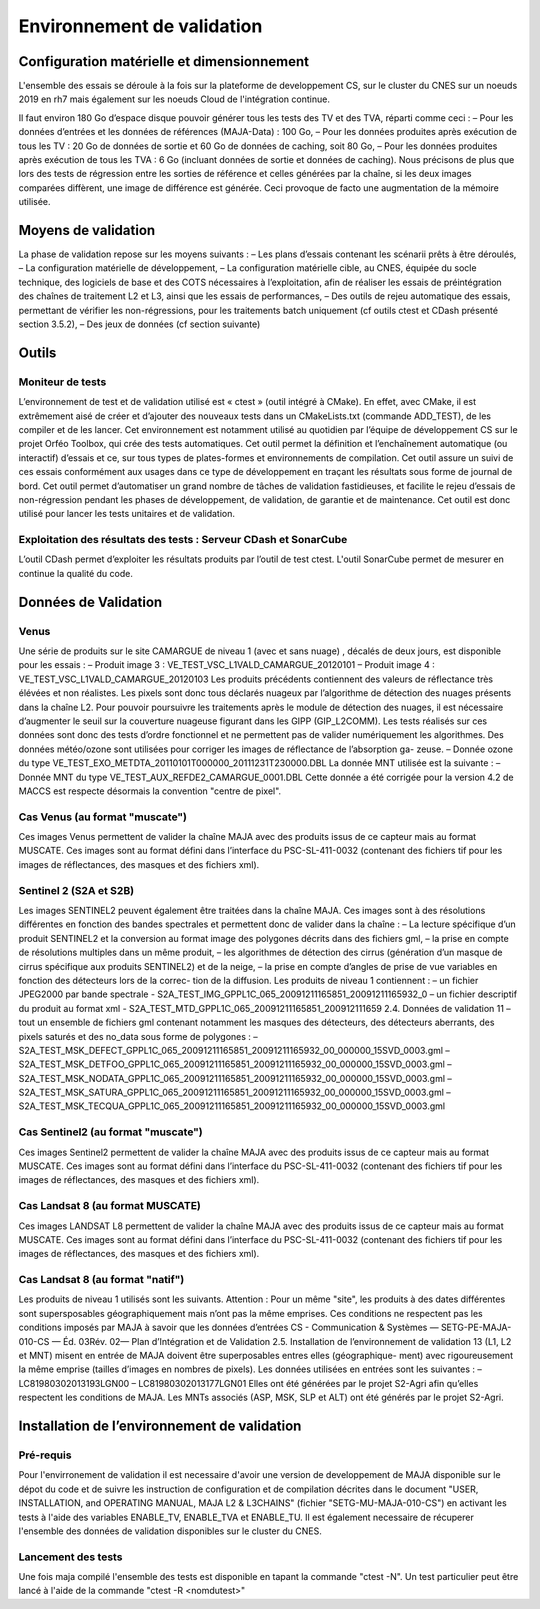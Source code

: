 Environnement de validation
============

Configuration matérielle et dimensionnement
-----------------

L'ensemble des essais se déroule à la fois sur la plateforme de developpement CS, sur le cluster du CNES sur un noeuds 2019 en rh7 mais également sur les noeuds Cloud de l'intégration continue.

Il faut environ 180 Go d’espace disque pouvoir générer tous les tests des TV et des TVA, réparti
comme ceci :
– Pour les données d’entrées et les données de références (MAJA-Data) : 100 Go,
– Pour les données produites après exécution de tous les TV : 20 Go de données de sortie et 60 Go de données de caching, soit 80 Go,
– Pour les données produites après exécution de tous les TVA : 6 Go (incluant données de sortie et données de caching).
Nous précisons de plus que lors des tests de régression entre les sorties de référence et celles générées par la chaîne, si les deux images comparées diffèrent, une image de différence est générée.
Ceci provoque de facto une augmentation de la mémoire utilisée.



Moyens de validation
---------------------

La phase de validation repose sur les moyens suivants :
– Les plans d’essais contenant les scénarii prêts à être déroulés,
– La configuration matérielle de développement,
– La configuration matérielle cible, au CNES, équipée du socle technique, des logiciels de base et des COTS nécessaires à l’exploitation, afin de réaliser les essais de préintégration des chaînes de traitement L2 et L3, ainsi que les essais de performances,
– Des outils de rejeu automatique des essais, permettant de vérifier les non-régressions, pour les traitements batch uniquement (cf outils ctest et CDash présenté section 3.5.2),
– Des jeux de données (cf section suivante)


Outils
------

Moniteur de tests
~~~~~~~~~~~~~~~~~

L’environnement de test et de validation utilisé est « ctest » (outil intégré à CMake). En effet, avec CMake, il est extrêmement aisé de créer et d’ajouter des nouveaux tests dans un CMakeLists.txt (commande ADD_TEST), de les compiler et de les lancer. Cet environnement est notamment utilisé au quotidien par l’équipe de développement CS sur le projet Orféo Toolbox, qui crée des tests automatiques. Cet outil permet la définition et l’enchaînement automatique (ou interactif) d’essais et ce, sur tous types de plates-formes et environnements de compilation. Cet outil assure un suivi de ces essais conformément aux usages dans ce type de développement en traçant les résultats sous forme de journal de bord. Cet outil permet d’automatiser un grand nombre de tâches de validation fastidieuses, et facilite le rejeu d’essais de non-régression pendant les phases de développement, de validation, de garantie et de maintenance. Cet outil est donc utilisé pour lancer les tests unitaires et de validation.


Exploitation des résultats des tests : Serveur CDash et SonarCube
~~~~~~~~~~~~~~~~~~~~~~~~~~~~~~~~~~~~~~~~~~~~~~~~~~~~~~~~~~~~~~~~~

L’outil CDash permet d’exploiter les résultats produits par l’outil de test ctest. L'outil SonarCube permet de mesurer en continue la qualité du code.


Données de Validation
---------------------

Venus
~~~~~~

Une série de produits sur le site CAMARGUE de niveau 1 (avec et sans nuage) , décalés de deux
jours, est disponible pour les essais :
– Produit image 3 : VE_TEST_VSC_L1VALD_CAMARGUE_20120101
– Produit image 4 : VE_TEST_VSC_L1VALD_CAMARGUE_20120103
Les produits précédents contiennent des valeurs de réflectance très élévées et non réalistes. Les
pixels sont donc tous déclarés nuageux par l’algorithme de détection des nuages présents dans la
chaîne L2. Pour pouvoir poursuivre les traitements après le module de détection des nuages, il est
nécessaire d’augmenter le seuil sur la couverture nuageuse figurant dans les GIPP (GIP_L2COMM).
Les tests réalisés sur ces données sont donc des tests d’ordre fonctionnel et ne permettent pas de
valider numériquement les algorithmes.
Des données météo/ozone sont utilisées pour corriger les images de réflectance de l’absorption ga-
zeuse.
– Donnée ozone du type VE_TEST_EXO_METDTA_20110101T000000_20111231T230000.DBL
La donnée MNT utilisée est la suivante :
– Donnée MNT du type VE_TEST_AUX_REFDE2_CAMARGUE_0001.DBL
Cette donnée a été corrigée pour la version 4.2 de MACCS est respecte désormais la convention
"centre de pixel".


Cas Venus (au format "muscate")
~~~~~~~~~~~~~~~~~~~~~~~~~~~~~~~~~

Ces images Venus permettent de valider la chaîne MAJA avec des produits issus de ce
capteur mais au format MUSCATE. 
Ces images sont au format défini dans l’interface du PSC-SL-411-0032 (contenant des fichiers tif
pour les images de réflectances, des masques et des fichiers xml). 



Sentinel 2 (S2A et S2B)
~~~~~~~~~~~~~~~~~~~~~~~

Les images SENTINEL2 peuvent également être traitées dans la chaîne MAJA. Ces images sont à
des résolutions différentes en fonction des bandes spectrales et permettent donc de valider dans la
chaîne :
– La lecture spécifique d’un produit SENTINEL2 et la conversion au format image des polygones
décrits dans des fichiers gml,
– la prise en compte de résolutions multiples dans un même produit,
– les algorithmes de détection des cirrus (génération d’un masque de cirrus spécifique aux produits
SENTINEL2) et de la neige,
– la prise en compte d’angles de prise de vue variables en fonction des détecteurs lors de la correc-
tion de la diffusion.
Les produits de niveau 1 contiennent :
– un fichier JPEG2000 par bande spectrale - S2A_TEST_IMG_GPPL1C_065_20091211165851_20091211165932_0
– un fichier descriptif du produit au format xml - S2A_TEST_MTD_GPPL1C_065_20091211165851_200912111659
2.4. Données de validation
11
– tout un ensemble de fichiers gml contenant notamment les masques des détecteurs, des détecteurs
aberrants, des pixels saturés et des no_data sous forme de polygones :
– S2A_TEST_MSK_DEFECT_GPPL1C_065_20091211165851_20091211165932_00_000000_15SVD_0003.gml
– S2A_TEST_MSK_DETFOO_GPPL1C_065_20091211165851_20091211165932_00_000000_15SVD_0003.gml
– S2A_TEST_MSK_NODATA_GPPL1C_065_20091211165851_20091211165932_00_000000_15SVD_0003.gml
– S2A_TEST_MSK_SATURA_GPPL1C_065_20091211165851_20091211165932_00_000000_15SVD_0003.gml
– S2A_TEST_MSK_TECQUA_GPPL1C_065_20091211165851_20091211165932_00_000000_15SVD_0003.gml


Cas Sentinel2 (au format "muscate")
~~~~~~~~~~~~~~~~~~~~~~~~~~~~~~~~~

Ces images Sentinel2 permettent de valider la chaîne MAJA avec des produits issus de ce
capteur mais au format MUSCATE. 
Ces images sont au format défini dans l’interface du PSC-SL-411-0032 (contenant des fichiers tif
pour les images de réflectances, des masques et des fichiers xml). 


Cas Landsat 8 (au format MUSCATE)
~~~~~~~~~~~~~~~~~~~~~~~

Ces images LANDSAT L8 permettent de valider la chaîne MAJA avec des produits issus de ce
capteur mais au format MUSCATE. 
Ces images sont au format défini dans l’interface du PSC-SL-411-0032 (contenant des fichiers tif
pour les images de réflectances, des masques et des fichiers xml). 


Cas Landsat 8 (au format "natif")
~~~~~~~~~~~~~~~~~~~~~~~~~~~~~~~~~

Les produits de niveau 1 utilisés sont les suivants. Attention : Pour un même "site", les produits à
des dates différentes sont supersposables géographiquement mais n’ont pas la même emprises. Ces
conditions ne respectent pas les conditions imposés par MAJA à savoir que les données d’entrées
CS - Communication & Systèmes — SETG-PE-MAJA-010-CS — Éd. 03Rév. 02— Plan d’Intégration et de Validation
2.5. Installation de l’environnement de validation
13
(L1, L2 et MNT) misent en entrée de MAJA doivent être superposables entres elles (géographique-
ment) avec rigoureusement la même emprise (tailles d’images en nombres de pixels).
Les données utilisées en entrées sont les suivantes :
– LC81980302013193LGN00
– LC81980302013177LGN01
Elles ont été générées par le projet S2-Agri afin qu’elles respectent les conditions de MAJA.
Les MNTs associés (ASP, MSK, SLP et ALT) ont été générés par le projet S2-Agri.


Installation de l’environnement de validation
---------------------------------------------

Pré-requis
~~~~~~~~~~

Pour l'envirronement de validation il est necessaire d'avoir une version de developpement de MAJA disponible sur le dépot du code et de suivre les instruction de configuration et de compilation décrites dans le document "USER, INSTALLATION, and OPERATING MANUAL, MAJA L2 & L3CHAINS" (fichier "SETG-MU-MAJA-010-CS") en activant les tests à l'aide des variables ENABLE_TV, ENABLE_TVA et ENABLE_TU. Il est également necessaire de récuperer l'ensemble des données de validation disponibles sur le cluster du CNES.

Lancement des tests
~~~~~~~~~~~~~~~~~~~

Une fois maja compilé l'ensemble des tests est disponible en tapant la commande "ctest -N". Un test particulier peut être lancé à l'aide de la commande "ctest -R <nomdutest>"
